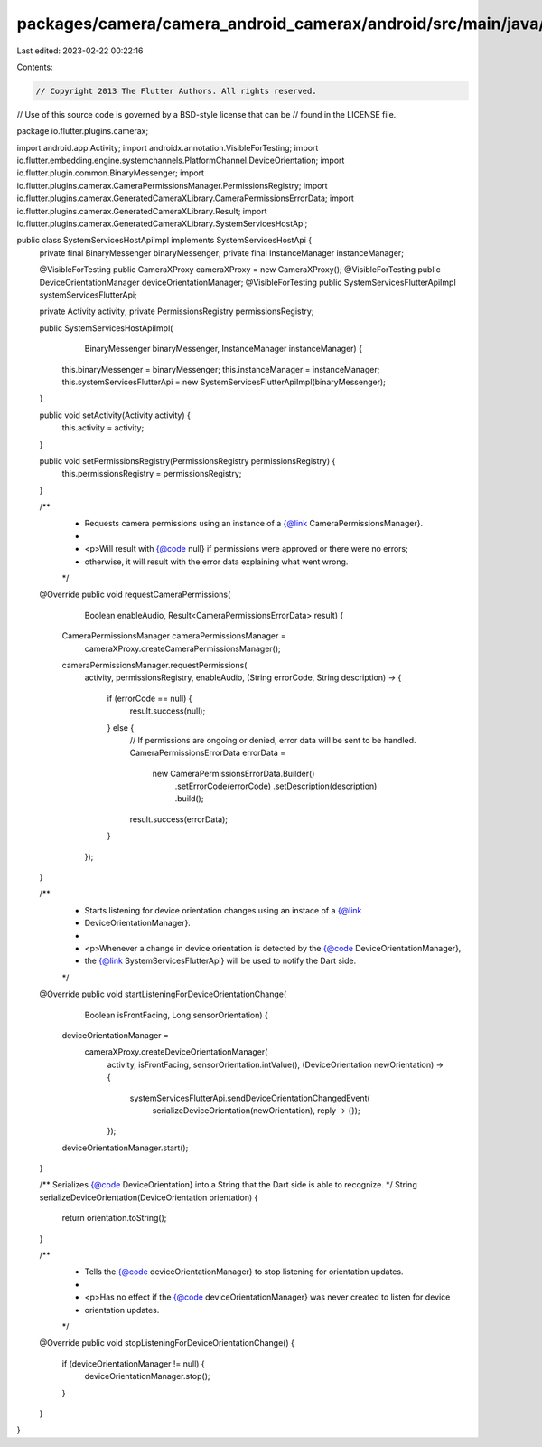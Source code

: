 packages/camera/camera_android_camerax/android/src/main/java/io/flutter/plugins/camerax/SystemServicesHostApiImpl.java
======================================================================================================================

Last edited: 2023-02-22 00:22:16

Contents:

.. code-block:: java

    // Copyright 2013 The Flutter Authors. All rights reserved.
// Use of this source code is governed by a BSD-style license that can be
// found in the LICENSE file.

package io.flutter.plugins.camerax;

import android.app.Activity;
import androidx.annotation.VisibleForTesting;
import io.flutter.embedding.engine.systemchannels.PlatformChannel.DeviceOrientation;
import io.flutter.plugin.common.BinaryMessenger;
import io.flutter.plugins.camerax.CameraPermissionsManager.PermissionsRegistry;
import io.flutter.plugins.camerax.GeneratedCameraXLibrary.CameraPermissionsErrorData;
import io.flutter.plugins.camerax.GeneratedCameraXLibrary.Result;
import io.flutter.plugins.camerax.GeneratedCameraXLibrary.SystemServicesHostApi;

public class SystemServicesHostApiImpl implements SystemServicesHostApi {
  private final BinaryMessenger binaryMessenger;
  private final InstanceManager instanceManager;

  @VisibleForTesting public CameraXProxy cameraXProxy = new CameraXProxy();
  @VisibleForTesting public DeviceOrientationManager deviceOrientationManager;
  @VisibleForTesting public SystemServicesFlutterApiImpl systemServicesFlutterApi;

  private Activity activity;
  private PermissionsRegistry permissionsRegistry;

  public SystemServicesHostApiImpl(
      BinaryMessenger binaryMessenger, InstanceManager instanceManager) {
    this.binaryMessenger = binaryMessenger;
    this.instanceManager = instanceManager;
    this.systemServicesFlutterApi = new SystemServicesFlutterApiImpl(binaryMessenger);
  }

  public void setActivity(Activity activity) {
    this.activity = activity;
  }

  public void setPermissionsRegistry(PermissionsRegistry permissionsRegistry) {
    this.permissionsRegistry = permissionsRegistry;
  }

  /**
   * Requests camera permissions using an instance of a {@link CameraPermissionsManager}.
   *
   * <p>Will result with {@code null} if permissions were approved or there were no errors;
   * otherwise, it will result with the error data explaining what went wrong.
   */
  @Override
  public void requestCameraPermissions(
      Boolean enableAudio, Result<CameraPermissionsErrorData> result) {
    CameraPermissionsManager cameraPermissionsManager =
        cameraXProxy.createCameraPermissionsManager();
    cameraPermissionsManager.requestPermissions(
        activity,
        permissionsRegistry,
        enableAudio,
        (String errorCode, String description) -> {
          if (errorCode == null) {
            result.success(null);
          } else {
            // If permissions are ongoing or denied, error data will be sent to be handled.
            CameraPermissionsErrorData errorData =
                new CameraPermissionsErrorData.Builder()
                    .setErrorCode(errorCode)
                    .setDescription(description)
                    .build();
            result.success(errorData);
          }
        });
  }

  /**
   * Starts listening for device orientation changes using an instace of a {@link
   * DeviceOrientationManager}.
   *
   * <p>Whenever a change in device orientation is detected by the {@code DeviceOrientationManager},
   * the {@link SystemServicesFlutterApi} will be used to notify the Dart side.
   */
  @Override
  public void startListeningForDeviceOrientationChange(
      Boolean isFrontFacing, Long sensorOrientation) {
    deviceOrientationManager =
        cameraXProxy.createDeviceOrientationManager(
            activity,
            isFrontFacing,
            sensorOrientation.intValue(),
            (DeviceOrientation newOrientation) -> {
              systemServicesFlutterApi.sendDeviceOrientationChangedEvent(
                  serializeDeviceOrientation(newOrientation), reply -> {});
            });
    deviceOrientationManager.start();
  }

  /** Serializes {@code DeviceOrientation} into a String that the Dart side is able to recognize. */
  String serializeDeviceOrientation(DeviceOrientation orientation) {
    return orientation.toString();
  }

  /**
   * Tells the {@code deviceOrientationManager} to stop listening for orientation updates.
   *
   * <p>Has no effect if the {@code deviceOrientationManager} was never created to listen for device
   * orientation updates.
   */
  @Override
  public void stopListeningForDeviceOrientationChange() {
    if (deviceOrientationManager != null) {
      deviceOrientationManager.stop();
    }
  }
}


